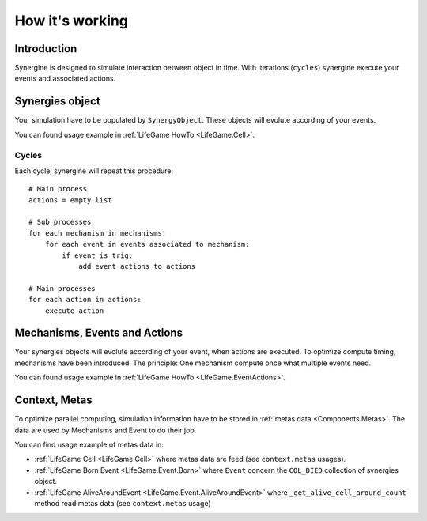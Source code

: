 How it's working
****************

Introduction
============

Synergine is designed to simulate interaction between object in time. With iterations (``cycles``) synergine execute your events and associated actions.

Synergies object
================

Your simulation have to be populated by ``SynergyObject``. These objects will evolute according of your events.

You can found usage example in :ref:`LifeGame HowTo <LifeGame.Cell>`.

Cycles
------

Each cycle, synergine will repeat this procedure::

    # Main process
    actions = empty list

    # Sub processes
    for each mechanism in mechanisms:
        for each event in events associated to mechanism:
            if event is trig:
                add event actions to actions

    # Main processes
    for each action in actions:
        execute action

Mechanisms, Events and Actions
==============================

Your synergies objects will evolute according of your event, when actions are executed. To optimize compute timing, mechanisms have been introduced. The principle: One mechanism compute once what multiple events need.

You can found usage example in :ref:`LifeGame HowTo <LifeGame.EventActions>`.

Context, Metas
==============

.. _HowItsWorkrking.Context_Metas:

To optimize parallel computing, simulation information have to be stored in :ref:`metas data <Components.Metas>`. The data are used by Mechanisms and Event to do their job.

You can find usage example of metas data in:

* :ref:`LifeGame Cell <LifeGame.Cell>` where metas data are feed (see ``context.metas`` usages).
* :ref:`LifeGame Born Event <LifeGame.Event.Born>` where ``Event`` concern the ``COL_DIED`` collection of synergies object.
* :ref:`LifeGame AliveAroundEvent <LifeGame.Event.AliveAroundEvent>` where ``_get_alive_cell_around_count`` method read metas data (see ``context.metas`` usage)
